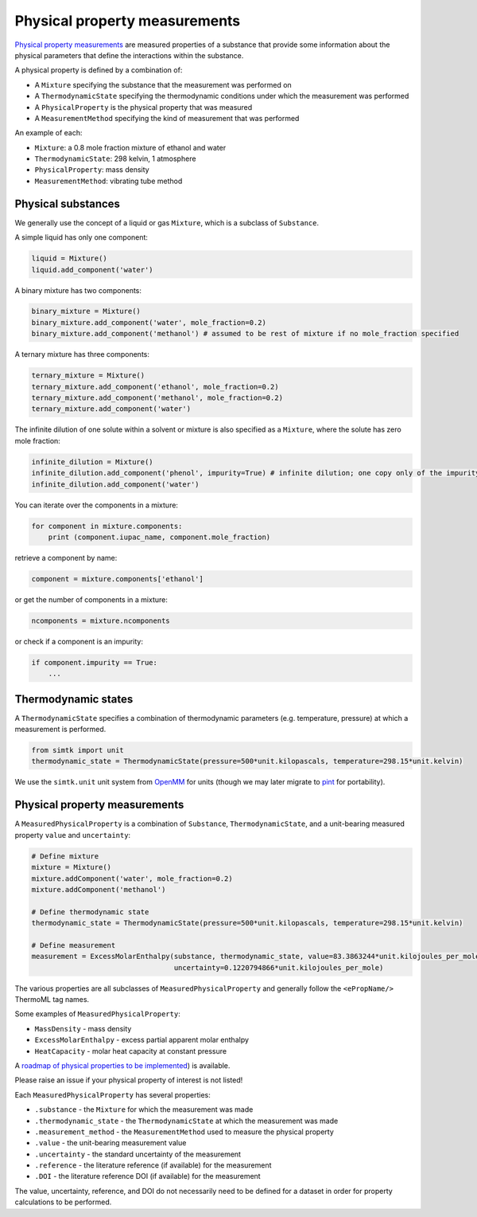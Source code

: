 Physical property measurements
==================================

`Physical property measurements <https://en.wikipedia.org/wiki/Physical_property>`_ are measured properties of
a substance that provide some information about the physical parameters that define the interactions within the
substance.

A physical property is defined by a combination of:

* A ``Mixture`` specifying the substance that the measurement was performed on
* A ``ThermodynamicState`` specifying the thermodynamic conditions under which the measurement was performed
* A ``PhysicalProperty`` is the physical property that was measured
* A ``MeasurementMethod`` specifying the kind of measurement that was performed

An example of each:

* ``Mixture``: a 0.8 mole fraction mixture of ethanol and water
* ``ThermodynamicState``: 298 kelvin, 1 atmosphere
* ``PhysicalProperty``: mass density
* ``MeasurementMethod``: vibrating tube method

Physical substances
-------------------

We generally use the concept of a liquid or gas ``Mixture``, which is a subclass of ``Substance``.

A simple liquid has only one component:

.. code-block:: python

    liquid = Mixture()
    liquid.add_component('water')

A binary mixture has two components:

.. code-block:: python

    binary_mixture = Mixture()
    binary_mixture.add_component('water', mole_fraction=0.2)
    binary_mixture.add_component('methanol') # assumed to be rest of mixture if no mole_fraction specified

A ternary mixture has three components:

.. code-block:: python

    ternary_mixture = Mixture()
    ternary_mixture.add_component('ethanol', mole_fraction=0.2)
    ternary_mixture.add_component('methanol', mole_fraction=0.2)
    ternary_mixture.add_component('water')

The infinite dilution of one solute within a solvent or mixture is also specified as a ``Mixture``, where the solute
has zero mole fraction:

.. code-block:: python

    infinite_dilution = Mixture()
    infinite_dilution.add_component('phenol', impurity=True) # infinite dilution; one copy only of the impurity
    infinite_dilution.add_component('water')

You can iterate over the components in a mixture:

.. code-block:: python

    for component in mixture.components:
        print (component.iupac_name, component.mole_fraction)

retrieve a component by name:

.. code-block:: python

    component = mixture.components['ethanol']

or get the number of components in a mixture:

.. code-block:: python

    ncomponents = mixture.ncomponents

or check if a component is an impurity:

.. code-block:: python

    if component.impurity == True:
        ...

Thermodynamic states
--------------------

A ``ThermodynamicState`` specifies a combination of thermodynamic parameters (e.g. temperature, pressure) at which a
measurement is performed.

.. code-block:: python

    from simtk import unit
    thermodynamic_state = ThermodynamicState(pressure=500*unit.kilopascals, temperature=298.15*unit.kelvin)

We use the ``simtk.unit`` unit system from `OpenMM <http://openmm.org>`_ for units (though we may later migrate to
`pint <https://pint.readthedocs.io>`_ for portability).

Physical property measurements
------------------------------

A ``MeasuredPhysicalProperty`` is a combination of ``Substance``, ``ThermodynamicState``, and a unit-bearing measured
property ``value`` and ``uncertainty``:

.. code-block:: python

    # Define mixture
    mixture = Mixture()
    mixture.addComponent('water', mole_fraction=0.2)
    mixture.addComponent('methanol')

    # Define thermodynamic state
    thermodynamic_state = ThermodynamicState(pressure=500*unit.kilopascals, temperature=298.15*unit.kelvin)

    # Define measurement
    measurement = ExcessMolarEnthalpy(substance, thermodynamic_state, value=83.3863244*unit.kilojoules_per_mole,
                                      uncertainty=0.1220794866*unit.kilojoules_per_mole)

The various properties are all subclasses of ``MeasuredPhysicalProperty`` and generally follow the ``<ePropName/>``
ThermoML tag names.

Some examples of ``MeasuredPhysicalProperty``:

* ``MassDensity`` - mass density
* ``ExcessMolarEnthalpy`` - excess partial apparent molar enthalpy
* ``HeatCapacity`` - molar heat capacity at constant pressure

A `roadmap of physical properties to be implemented <https://github.com/open-forcefield-group/open-forcefield-tools/wiki/Physical-Properties-for-Calculation>`_) is available.

Please raise an issue if your physical property of interest is not listed!

Each ``MeasuredPhysicalProperty`` has several properties:

* ``.substance`` - the ``Mixture`` for which the measurement was made
* ``.thermodynamic_state`` - the ``ThermodynamicState`` at which the measurement was made
* ``.measurement_method`` - the ``MeasurementMethod`` used to measure the physical property
* ``.value`` - the unit-bearing measurement value
* ``.uncertainty`` - the standard uncertainty of the measurement
* ``.reference`` - the literature reference (if available) for the measurement
* ``.DOI`` - the literature reference DOI (if available) for the measurement

The value, uncertainty, reference, and DOI do not necessarily need to be defined for a dataset in order for property
calculations to be performed.